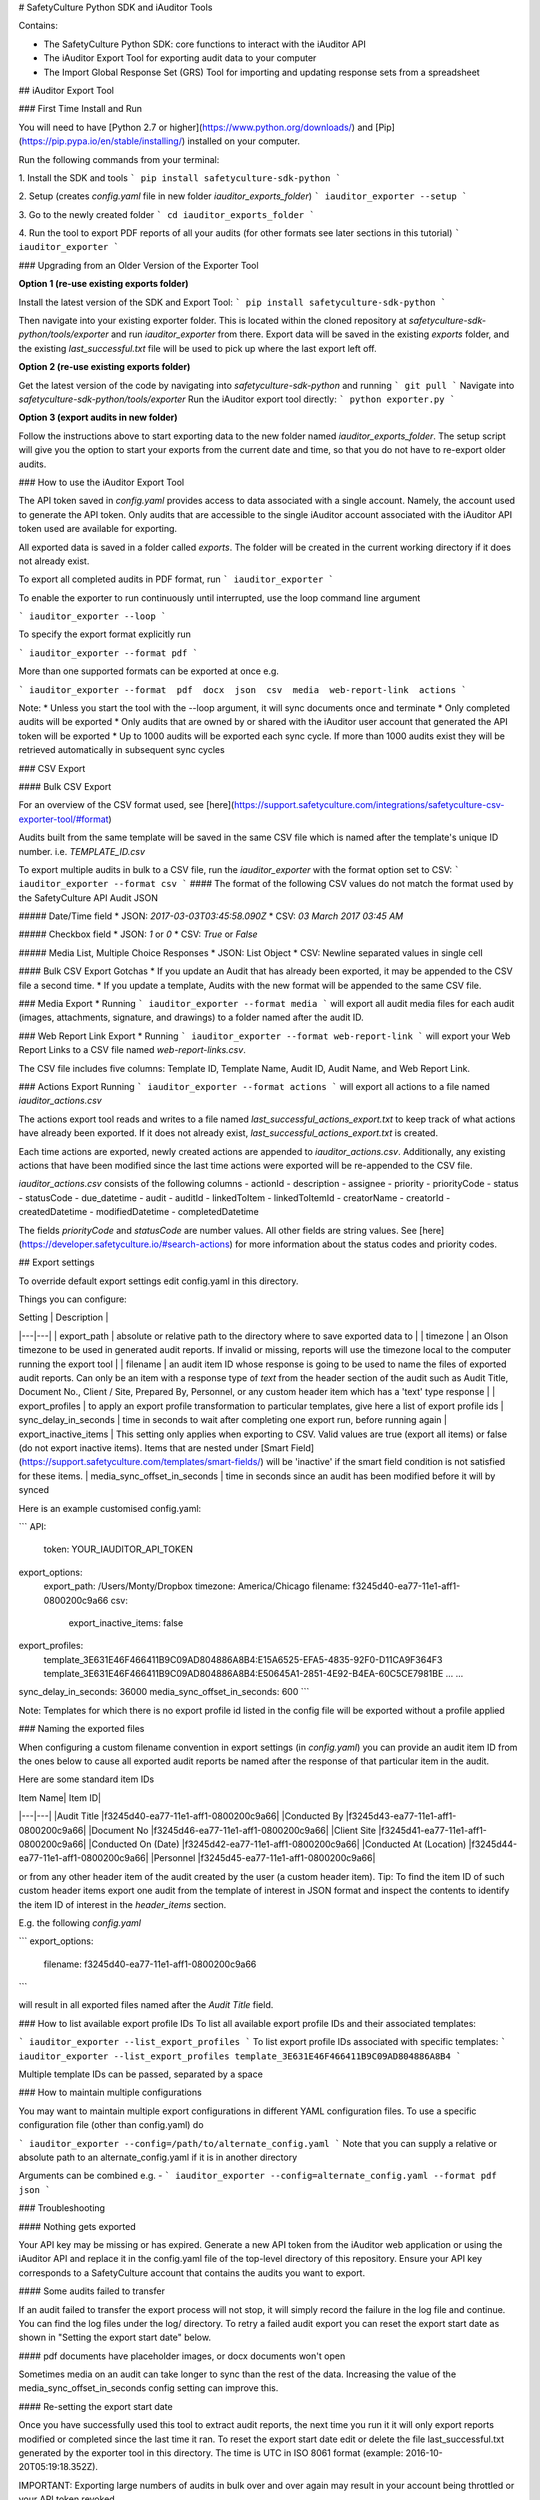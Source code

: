 # SafetyCulture Python SDK and iAuditor Tools

Contains:

* The SafetyCulture Python SDK: core functions to interact with the iAuditor API

* The iAuditor Export Tool for exporting audit data to your computer

* The Import Global Response Set (GRS) Tool for importing and updating response sets from a spreadsheet

## iAuditor Export Tool 

### First Time Install and Run 

You will need to have [Python 2.7 or higher](https://www.python.org/downloads/) and [Pip](https://pip.pypa.io/en/stable/installing/) installed on your computer.

Run the following commands from your terminal: 

1. Install the SDK and tools
```
pip install safetyculture-sdk-python
```

2. Setup (creates `config.yaml` file in new folder `iauditor_exports_folder`)
```
iauditor_exporter --setup
```

3. Go to the newly created folder 
```
cd iauditor_exports_folder
```

4. Run the tool to export PDF reports of all your audits (for other formats see later sections in this tutorial)
```
iauditor_exporter
```

### Upgrading from an Older Version of the Exporter Tool

**Option 1 (re-use existing exports folder)**

Install the latest version of the SDK and Export Tool: 
```
pip install safetyculture-sdk-python
```

Then navigate into your existing exporter folder. This is located within the cloned repository at `safetyculture-sdk-python/tools/exporter`
and run `iauditor_exporter` from there. Export data will be saved in the existing `exports` folder, and the existing `last_successful.txt` file will 
be used to pick up where the last export left off. 

**Option 2 (re-use existing exports folder)**

Get the latest version of the code by navigating into `safetyculture-sdk-python` and running 
```
git pull
```
Navigate into `safetyculture-sdk-python/tools/exporter`
Run the iAuditor export tool directly: 
```
python exporter.py 
```

**Option 3 (export audits in new folder)**

Follow the instructions above to start exporting data to the new folder named `iauditor_exports_folder`. The setup script will give you the option to start your exports from the 
current date and time, so that you do not have to re-export older audits. 


### How to use the iAuditor Export Tool 

The API token saved in `config.yaml` provides access to data associated with a single account. Namely, the account used to generate the API token.
Only audits that are accessible to the single iAuditor account associated with the iAuditor API token used are available for exporting.

All exported data is saved in a folder called `exports`. The folder will be created in the current working directory if it does not already exist.

To export all completed audits in PDF format, run
```
iauditor_exporter
```

To enable the exporter to run continuously until interrupted, use the loop command line argument

```
iauditor_exporter --loop
```

To specify the export format explicitly run

```
iauditor_exporter --format pdf
```

More than one supported formats can be exported at once e.g.

```
iauditor_exporter --format  pdf  docx  json  csv  media  web-report-link  actions
```

Note:
* Unless you start the tool with the --loop argument, it will sync documents once and terminate
* Only completed audits will be exported
* Only audits that are owned by or shared with the iAuditor user account that generated the API token will be exported
* Up to 1000 audits will be exported each sync cycle. If more than 1000 audits exist they will be retrieved automatically in subsequent sync cycles

### CSV Export

#### Bulk CSV Export

For an overview of the CSV format used, see [here](https://support.safetyculture.com/integrations/safetyculture-csv-exporter-tool/#format)

Audits built from the same template will be saved in the same CSV file which is named after the template's unique ID number. 
i.e. `TEMPLATE_ID.csv` 

To export multiple audits in bulk to a CSV file, run the `iauditor_exporter` with the format option set to CSV: 
```
iauditor_exporter --format csv
```
#### The format of the following CSV values do not match the format used by the SafetyCulture API Audit JSON 

##### Date/Time field
* JSON: `2017-03-03T03:45:58.090Z`
* CSV:  `03 March 2017 03:45 AM`

##### Checkbox field
* JSON: `1` or `0`
* CSV:  `True` or `False`

##### Media List, Multiple Choice Responses
* JSON: List Object
* CSV:  Newline separated values in single cell

#### Bulk CSV Export Gotchas
* If you update an Audit that has already been exported, it may be appended to the CSV file a second time.
* If you update a template, Audits with the new format will be appended to the same CSV file.

### Media Export
* Running
```
iauditor_exporter --format media
```
will export all audit media files for each audit (images, attachments, signature, and drawings) to a folder named after the audit ID. 

### Web Report Link Export
* Running
```
iauditor_exporter --format web-report-link
``` 
will export your Web Report Links to a CSV file named `web-report-links.csv`.

The CSV file includes five columns: Template ID, Template Name, Audit ID, Audit Name, and Web Report Link. 

### Actions Export 
Running
```
iauditor_exporter --format actions
```
will export all actions to a file named `iauditor_actions.csv`

The actions export tool reads and writes to a file named `last_successful_actions_export.txt` to keep track of what actions have already been exported. 
If it does not already exist, `last_successful_actions_export.txt` is created.

Each time actions are exported, newly created actions are appended to `iauditor_actions.csv`. Additionally, any existing actions that have been modified since the last 
time actions were exported will be re-appended to the CSV file.  

`iauditor_actions.csv` consists of the following columns 
- actionId 
- description 
- assignee
- priority
- priorityCode 
- status 
- statusCode 
- due_datetime 
- audit 
- auditId
- linkedToItem 
- linkedToItemId 
- creatorName 
- creatorId 
- createdDatetime 
- modifiedDatetime 
- completedDatetime 

The fields `priorityCode` and `statusCode` are number values. All other fields are string values.  
See [here](https://developer.safetyculture.io/#search-actions) for more information about the status codes and priority codes.

## Export settings

To override default export settings edit config.yaml in this directory.

Things you can configure:

|  Setting | Description  |
|---|---|
| export_path  | absolute or relative path to the directory where to save exported data to  |
| timezone |  an Olson timezone to be used in generated audit reports. If invalid or missing, reports will use the timezone local to the computer running the export tool |
| filename  |  an audit item ID whose response is going to be used to name the files of exported audit reports. Can only be an item with a response type of `text` from the header section of the audit such as Audit Title, Document No., Client / Site, Prepared By, Personnel, or any custom header item which has a 'text' type response |
| export_profiles  | to apply an export profile transformation to particular templates, give here a list of export profile ids
| sync_delay_in_seconds | time in seconds to wait after completing one export run, before running again
| export_inactive_items | This setting only applies when exporting to CSV. Valid values are true (export all items) or false (do not export inactive items). Items that are nested under [Smart Field](https://support.safetyculture.com/templates/smart-fields/) will be 'inactive' if the smart field condition is not satisfied for these items.
| media_sync_offset_in_seconds | time in seconds since an audit has been modified before it will by synced

Here is an example customised config.yaml:

```
API:
    token: YOUR_IAUDITOR_API_TOKEN
export_options:
    export_path: /Users/Monty/Dropbox
    timezone: America/Chicago
    filename: f3245d40-ea77-11e1-aff1-0800200c9a66
    csv:
        export_inactive_items: false
export_profiles:
    template_3E631E46F466411B9C09AD804886A8B4:E15A6525-EFA5-4835-92F0-D11CA9F364F3
    template_3E631E46F466411B9C09AD804886A8B4:E50645A1-2851-4E92-B4EA-60C5CE7981BE
    ...
    ...
sync_delay_in_seconds: 36000
media_sync_offset_in_seconds: 600
```

Note: Templates for which there is no export profile id listed in the config file will be exported without a profile applied

### Naming the exported files

When configuring a custom filename convention in export settings (in `config.yaml`) you can provide an audit item ID from the ones below to cause all exported audit reports be named after the response of that particular item in the audit.

Here are some standard item IDs

| Item Name| Item ID|
|---|---|
|Audit Title |f3245d40-ea77-11e1-aff1-0800200c9a66|
|Conducted By |f3245d43-ea77-11e1-aff1-0800200c9a66|
|Document No |f3245d46-ea77-11e1-aff1-0800200c9a66|
|Client Site |f3245d41-ea77-11e1-aff1-0800200c9a66|
|Conducted On (Date) |f3245d42-ea77-11e1-aff1-0800200c9a66|
|Conducted At (Location) |f3245d44-ea77-11e1-aff1-0800200c9a66|
|Personnel |f3245d45-ea77-11e1-aff1-0800200c9a66|

or from any other header item of the audit created by the user (a custom header item). Tip: To find the item ID of such custom header items export one audit from the template of interest in JSON format and inspect the contents to identify the item ID of interest in the `header_items` section.


E.g. the following `config.yaml`

```
export_options:
    filename: f3245d40-ea77-11e1-aff1-0800200c9a66
```

will result in all exported files named after the `Audit Title` field.

### How to list available export profile IDs
To list all available export profile IDs and their associated templates:

```
iauditor_exporter --list_export_profiles
```
To list export profile IDs associated with specific templates:
```
iauditor_exporter --list_export_profiles template_3E631E46F466411B9C09AD804886A8B4
```

Multiple template IDs can be passed, separated by a space

### How to maintain multiple configurations

You may want to maintain multiple export configurations in different YAML configuration files. To use a specific configuration file (other than config.yaml) do

```
iauditor_exporter --config=/path/to/alternate_config.yaml
```
Note that you can supply a relative or absolute path to an alternate_config.yaml if it is in another directory

Arguments can be combined e.g. - 
```
iauditor_exporter --config=alternate_config.yaml --format pdf json
```

### Troubleshooting

#### Nothing gets exported

Your API key may be missing or has expired. Generate a new API token from the iAuditor web application or using the iAuditor API and replace it in the config.yaml file of the top-level directory of this repository. Ensure your API key corresponds to a SafetyCulture account that contains the audits you want to export.

#### Some audits failed to transfer

If an audit failed to transfer the export process will not stop, it will simply record the failure in the log file and continue. You can find the log files under the log/ directory. To retry a failed audit export you can reset the export start date as shown in "Setting the export start date" below.

#### pdf documents have placeholder images, or docx documents won't open

Sometimes media on an audit can take longer to sync than the rest of the data.  Increasing the value of the media_sync_offset_in_seconds config setting can improve this.

#### Re-setting the export start date

Once you have successfully used this tool to extract audit reports, the next time you run it it will only export reports modified or completed since the last time it ran. To reset the export start date edit or delete the file last_successful.txt generated by the exporter tool in this directory. The time is UTC in ISO 8061 format (example: 2016-10-20T05:19:18.352Z).

IMPORTANT: Exporting large numbers of audits in bulk over and over again may result in your account being throttled or your API token revoked.

## The Import Global Response Sets (GRS) tool

This tool helps maintain Global Response Sets up to date by importing them automatically from a Microsoft Excel spreadsheet (xls or xlsx, version 2 or higher).

To import response sets from a spreadsheet file: 
```
import_grs --token <YOUR_IAUDITOR_API_TOKEN> --file <FULL_PATH_TO_SPREADSHEET_FILE>
```
Each sheet in the Excel file will correspond to one Global Response Set. Any Global Response Set that exists in your account which has a name that does not match a sheet in the Excel file will not be affected. The name of the sheet will correspond to the name of the Global Response Set.  Please note that if you name a sheet exactly the same as a currently existing Global Response Set, that Global Response Set will be modified - including deletion of any responses that don't exist in the Excel file.

The tool is case-sensitive - if you have 'city names' and 'City Names' as separate sheet names, a new Global Response Set will be created for each. Similarly, if you want to manage an existing Global Response Set, ensure you name the sheet exactly as it appears in the response set, including capitalization.
A single column per sheet is required, each cell in that column will correspond to the label of a response. 

To update your Global Response Set, add one or more rows to the spreadsheet. To delete from your Global Response Set, just delete the relevant rows from the spreadsheet. After your changes, save the spreadsheet and run the tool.

Caveat: deleting a response, and then re-adding the same response later will result in iAuditor Analytics dashboard treating these as different responses. This is because the new response will have a different internal identifier than the deleted response had. To update a response while keeping the same internal identifier you will need to use the response set API directly, instead of this tool. See the iAuditor developer portal for more details.

## SafetyCulture Python SDK
1. Import `safetypy` into a Python module or Python interpreter: 
```
import safetypy
```
2. Create an instance of the SafetyCulture class: 
```
sc = safetypy.SafetyCulture(YOUR_IAUDITOR_API_TOKEN)
```
### For more information regarding the Python SDK functionality
1. To open the Python interpreter, run 
```
python
```
2. From the Python interpreter, import the Python SDK by running
```
import safetypy
```
3. For an overview of available functionality, run
```
help(safetypy.SafetyCulture)
```

## License

Copyright 2017 SafetyCulture Pty Ltd

Licensed under the Apache License, Version 2.0 (the "License");
you may not use this file except in compliance with the License.
You may obtain a copy of the License at

http://www.apache.org/licenses/LICENSE-2.0

Unless required by applicable law or agreed to in writing, software
distributed under the License is distributed on an "AS IS" BASIS,
WITHOUT WARRANTIES OR CONDITIONS OF ANY KIND, either express or implied.
See the License for the specific language governing permissions and
limitations under the License.


